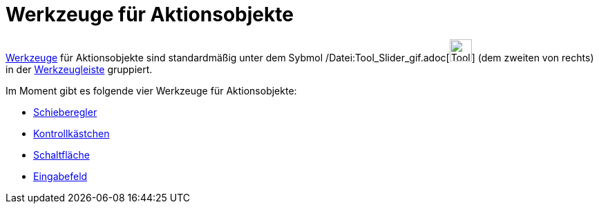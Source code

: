 = Werkzeuge für Aktionsobjekte
:page-en: tools/Action_Object_Tools
ifdef::env-github[:imagesdir: /de/modules/ROOT/assets/images]

xref:/Werkzeuge.adoc[Werkzeuge] für Aktionsobjekte sind standardmäßig unter dem Sybmol
/Datei:Tool_Slider_gif.adoc[image:Tool_Slider.gif[Tool Slider.gif,width=32,height=32]] (dem zweiten von rechts) in der
xref:/Werkzeugleiste.adoc[Werkzeugleiste] gruppiert.

Im Moment gibt es folgende vier Werkzeuge für Aktionsobjekte:

* xref:/tools/Schieberegler.adoc[Schieberegler]
* xref:/tools/Kontrollkästchen.adoc[Kontrollkästchen]
* xref:/tools/Schaltfläche.adoc[Schaltfläche]
* xref:/tools/Eingabefeld.adoc[Eingabefeld]
